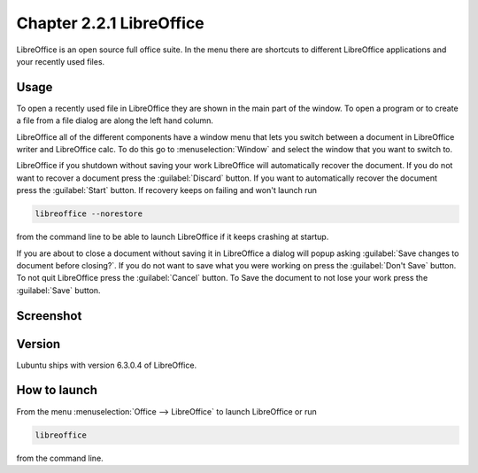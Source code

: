 Chapter 2.2.1 LibreOffice
=========================

LibreOffice is an open source full office suite. In the menu there are shortcuts to different LibreOffice applications and your recently used files. 

Usage
------
To open a recently used file in LibreOffice they are shown in the main part of the window. To open a program or to create a file from a file dialog are along the left hand column. 

LibreOffice all of the different components have a window menu that lets you switch between a document in LibreOffice writer and LibreOffice calc. To do this go to :menuselection:`Window` and select the window that you want to switch to. 

LibreOffice if you shutdown without saving your work LibreOffice will automatically recover the document. If you do not want to recover a document press the :guilabel:`Discard` button. If you want to automatically recover the document press the :guilabel:`Start` button. If recovery keeps on failing and won't launch run 

.. code:: 

   libreoffice --norestore

from the command line to be able to launch LibreOffice if it keeps crashing at startup.

.. image:: loffice-restore.png

If you are about to close a document without saving it in LibreOffice a dialog will popup asking :guilabel:`Save changes to document before closing?`. If you do not want to save what you were working on press the :guilabel:`Don't Save` button. To not quit LibreOffice press the :guilabel:`Cancel` button. To Save the document to not lose your work press the :guilabel:`Save` button.

Screenshot
----------
.. image:: libreoffice.png

Version
-------
Lubuntu ships with version 6.3.0.4 of LibreOffice.

How to launch
-------------
From the menu :menuselection:`Office --> LibreOffice` to launch LibreOffice or run 

.. code::

   libreoffice 
   
from the command line. 
